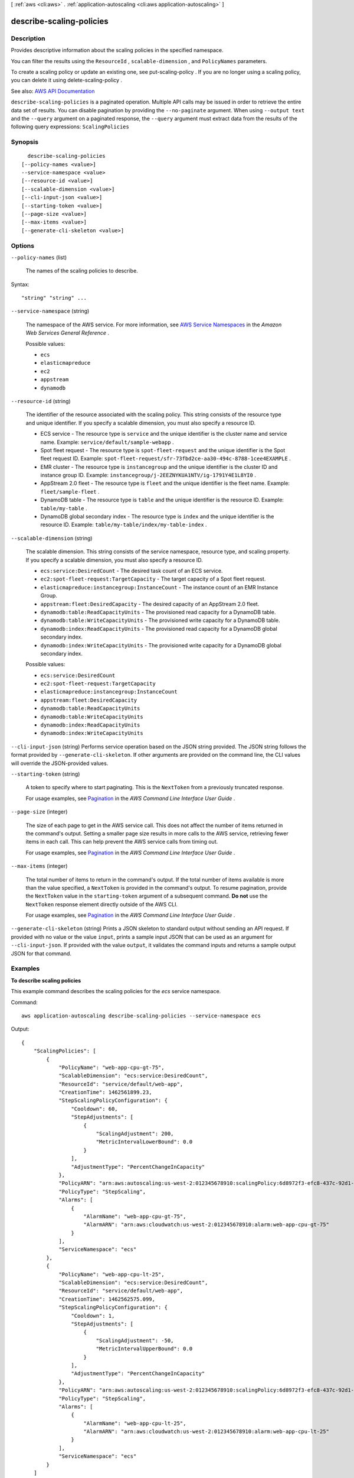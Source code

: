 [ :ref:`aws <cli:aws>` . :ref:`application-autoscaling <cli:aws application-autoscaling>` ]

.. _cli:aws application-autoscaling describe-scaling-policies:


*************************
describe-scaling-policies
*************************



===========
Description
===========



Provides descriptive information about the scaling policies in the specified namespace.

 

You can filter the results using the ``ResourceId`` , ``scalable-dimension`` , and ``PolicyNames`` parameters.

 

To create a scaling policy or update an existing one, see  put-scaling-policy . If you are no longer using a scaling policy, you can delete it using  delete-scaling-policy .



See also: `AWS API Documentation <https://docs.aws.amazon.com/goto/WebAPI/application-autoscaling-2016-02-06/DescribeScalingPolicies>`_


``describe-scaling-policies`` is a paginated operation. Multiple API calls may be issued in order to retrieve the entire data set of results. You can disable pagination by providing the ``--no-paginate`` argument.
When using ``--output text`` and the ``--query`` argument on a paginated response, the ``--query`` argument must extract data from the results of the following query expressions: ``ScalingPolicies``


========
Synopsis
========

::

    describe-scaling-policies
  [--policy-names <value>]
  --service-namespace <value>
  [--resource-id <value>]
  [--scalable-dimension <value>]
  [--cli-input-json <value>]
  [--starting-token <value>]
  [--page-size <value>]
  [--max-items <value>]
  [--generate-cli-skeleton <value>]




=======
Options
=======

``--policy-names`` (list)


  The names of the scaling policies to describe.

  



Syntax::

  "string" "string" ...



``--service-namespace`` (string)


  The namespace of the AWS service. For more information, see `AWS Service Namespaces <http://docs.aws.amazon.com/general/latest/gr/aws-arns-and-namespaces.html#genref-aws-service-namespaces>`_ in the *Amazon Web Services General Reference* .

  

  Possible values:

  
  *   ``ecs``

  
  *   ``elasticmapreduce``

  
  *   ``ec2``

  
  *   ``appstream``

  
  *   ``dynamodb``

  

  

``--resource-id`` (string)


  The identifier of the resource associated with the scaling policy. This string consists of the resource type and unique identifier. If you specify a scalable dimension, you must also specify a resource ID.

   

   
  * ECS service - The resource type is ``service`` and the unique identifier is the cluster name and service name. Example: ``service/default/sample-webapp`` . 
   
  * Spot fleet request - The resource type is ``spot-fleet-request`` and the unique identifier is the Spot fleet request ID. Example: ``spot-fleet-request/sfr-73fbd2ce-aa30-494c-8788-1cee4EXAMPLE`` . 
   
  * EMR cluster - The resource type is ``instancegroup`` and the unique identifier is the cluster ID and instance group ID. Example: ``instancegroup/j-2EEZNYKUA1NTV/ig-1791Y4E1L8YI0`` . 
   
  * AppStream 2.0 fleet - The resource type is ``fleet`` and the unique identifier is the fleet name. Example: ``fleet/sample-fleet`` . 
   
  * DynamoDB table - The resource type is ``table`` and the unique identifier is the resource ID. Example: ``table/my-table`` . 
   
  * DynamoDB global secondary index - The resource type is ``index`` and the unique identifier is the resource ID. Example: ``table/my-table/index/my-table-index`` . 
   

  

``--scalable-dimension`` (string)


  The scalable dimension. This string consists of the service namespace, resource type, and scaling property. If you specify a scalable dimension, you must also specify a resource ID.

   

   
  * ``ecs:service:DesiredCount`` - The desired task count of an ECS service. 
   
  * ``ec2:spot-fleet-request:TargetCapacity`` - The target capacity of a Spot fleet request. 
   
  * ``elasticmapreduce:instancegroup:InstanceCount`` - The instance count of an EMR Instance Group. 
   
  * ``appstream:fleet:DesiredCapacity`` - The desired capacity of an AppStream 2.0 fleet. 
   
  * ``dynamodb:table:ReadCapacityUnits`` - The provisioned read capacity for a DynamoDB table. 
   
  * ``dynamodb:table:WriteCapacityUnits`` - The provisioned write capacity for a DynamoDB table. 
   
  * ``dynamodb:index:ReadCapacityUnits`` - The provisioned read capacity for a DynamoDB global secondary index. 
   
  * ``dynamodb:index:WriteCapacityUnits`` - The provisioned write capacity for a DynamoDB global secondary index. 
   

  

  Possible values:

  
  *   ``ecs:service:DesiredCount``

  
  *   ``ec2:spot-fleet-request:TargetCapacity``

  
  *   ``elasticmapreduce:instancegroup:InstanceCount``

  
  *   ``appstream:fleet:DesiredCapacity``

  
  *   ``dynamodb:table:ReadCapacityUnits``

  
  *   ``dynamodb:table:WriteCapacityUnits``

  
  *   ``dynamodb:index:ReadCapacityUnits``

  
  *   ``dynamodb:index:WriteCapacityUnits``

  

  

``--cli-input-json`` (string)
Performs service operation based on the JSON string provided. The JSON string follows the format provided by ``--generate-cli-skeleton``. If other arguments are provided on the command line, the CLI values will override the JSON-provided values.

``--starting-token`` (string)
 

  A token to specify where to start paginating. This is the ``NextToken`` from a previously truncated response.

   

  For usage examples, see `Pagination <https://docs.aws.amazon.com/cli/latest/userguide/pagination.html>`_ in the *AWS Command Line Interface User Guide* .

   

``--page-size`` (integer)
 

  The size of each page to get in the AWS service call. This does not affect the number of items returned in the command's output. Setting a smaller page size results in more calls to the AWS service, retrieving fewer items in each call. This can help prevent the AWS service calls from timing out.

   

  For usage examples, see `Pagination <https://docs.aws.amazon.com/cli/latest/userguide/pagination.html>`_ in the *AWS Command Line Interface User Guide* .

   

``--max-items`` (integer)
 

  The total number of items to return in the command's output. If the total number of items available is more than the value specified, a ``NextToken`` is provided in the command's output. To resume pagination, provide the ``NextToken`` value in the ``starting-token`` argument of a subsequent command. **Do not** use the ``NextToken`` response element directly outside of the AWS CLI.

   

  For usage examples, see `Pagination <https://docs.aws.amazon.com/cli/latest/userguide/pagination.html>`_ in the *AWS Command Line Interface User Guide* .

   

``--generate-cli-skeleton`` (string)
Prints a JSON skeleton to standard output without sending an API request. If provided with no value or the value ``input``, prints a sample input JSON that can be used as an argument for ``--cli-input-json``. If provided with the value ``output``, it validates the command inputs and returns a sample output JSON for that command.



========
Examples
========

**To describe scaling policies**

This example command describes the scaling policies for the `ecs` service namespace.

Command::

  aws application-autoscaling describe-scaling-policies --service-namespace ecs

Output::

  {
      "ScalingPolicies": [
          {
              "PolicyName": "web-app-cpu-gt-75",
              "ScalableDimension": "ecs:service:DesiredCount",
              "ResourceId": "service/default/web-app",
              "CreationTime": 1462561899.23,
              "StepScalingPolicyConfiguration": {
                  "Cooldown": 60,
                  "StepAdjustments": [
                      {
                          "ScalingAdjustment": 200,
                          "MetricIntervalLowerBound": 0.0
                      }
                  ],
                  "AdjustmentType": "PercentChangeInCapacity"
              },
              "PolicyARN": "arn:aws:autoscaling:us-west-2:012345678910:scalingPolicy:6d8972f3-efc8-437c-92d1-6270f29a66e7:resource/ecs/service/default/web-app:policyName/web-app-cpu-gt-75",
              "PolicyType": "StepScaling",
              "Alarms": [
                  {
                      "AlarmName": "web-app-cpu-gt-75",
                      "AlarmARN": "arn:aws:cloudwatch:us-west-2:012345678910:alarm:web-app-cpu-gt-75"
                  }
              ],
              "ServiceNamespace": "ecs"
          },
          {
              "PolicyName": "web-app-cpu-lt-25",
              "ScalableDimension": "ecs:service:DesiredCount",
              "ResourceId": "service/default/web-app",
              "CreationTime": 1462562575.099,
              "StepScalingPolicyConfiguration": {
                  "Cooldown": 1,
                  "StepAdjustments": [
                      {
                          "ScalingAdjustment": -50,
                          "MetricIntervalUpperBound": 0.0
                      }
                  ],
                  "AdjustmentType": "PercentChangeInCapacity"
              },
              "PolicyARN": "arn:aws:autoscaling:us-west-2:012345678910:scalingPolicy:6d8972f3-efc8-437c-92d1-6270f29a66e7:resource/ecs/service/default/web-app:policyName/web-app-cpu-lt-25",
              "PolicyType": "StepScaling",
              "Alarms": [
                  {
                      "AlarmName": "web-app-cpu-lt-25",
                      "AlarmARN": "arn:aws:cloudwatch:us-west-2:012345678910:alarm:web-app-cpu-lt-25"
                  }
              ],
              "ServiceNamespace": "ecs"
          }
      ]
  }


======
Output
======

ScalingPolicies -> (list)

  

  A list of scaling policy objects.

  

  (structure)

    

    Represents a scaling policy.

    

    PolicyARN -> (string)

      

      The Amazon Resource Name (ARN) of the scaling policy.

      

      

    PolicyName -> (string)

      

      The name of the scaling policy.

      

      

    ServiceNamespace -> (string)

      

      The namespace of the AWS service. For more information, see `AWS Service Namespaces <http://docs.aws.amazon.com/general/latest/gr/aws-arns-and-namespaces.html#genref-aws-service-namespaces>`_ in the *Amazon Web Services General Reference* .

      

      

    ResourceId -> (string)

      

      The identifier of the resource associated with the scaling policy. This string consists of the resource type and unique identifier.

       

       
      * ECS service - The resource type is ``service`` and the unique identifier is the cluster name and service name. Example: ``service/default/sample-webapp`` . 
       
      * Spot fleet request - The resource type is ``spot-fleet-request`` and the unique identifier is the Spot fleet request ID. Example: ``spot-fleet-request/sfr-73fbd2ce-aa30-494c-8788-1cee4EXAMPLE`` . 
       
      * EMR cluster - The resource type is ``instancegroup`` and the unique identifier is the cluster ID and instance group ID. Example: ``instancegroup/j-2EEZNYKUA1NTV/ig-1791Y4E1L8YI0`` . 
       
      * AppStream 2.0 fleet - The resource type is ``fleet`` and the unique identifier is the fleet name. Example: ``fleet/sample-fleet`` . 
       
      * DynamoDB table - The resource type is ``table`` and the unique identifier is the resource ID. Example: ``table/my-table`` . 
       
      * DynamoDB global secondary index - The resource type is ``index`` and the unique identifier is the resource ID. Example: ``table/my-table/index/my-table-index`` . 
       

      

      

    ScalableDimension -> (string)

      

      The scalable dimension. This string consists of the service namespace, resource type, and scaling property.

       

       
      * ``ecs:service:DesiredCount`` - The desired task count of an ECS service. 
       
      * ``ec2:spot-fleet-request:TargetCapacity`` - The target capacity of a Spot fleet request. 
       
      * ``elasticmapreduce:instancegroup:InstanceCount`` - The instance count of an EMR Instance Group. 
       
      * ``appstream:fleet:DesiredCapacity`` - The desired capacity of an AppStream 2.0 fleet. 
       
      * ``dynamodb:table:ReadCapacityUnits`` - The provisioned read capacity for a DynamoDB table. 
       
      * ``dynamodb:table:WriteCapacityUnits`` - The provisioned write capacity for a DynamoDB table. 
       
      * ``dynamodb:index:ReadCapacityUnits`` - The provisioned read capacity for a DynamoDB global secondary index. 
       
      * ``dynamodb:index:WriteCapacityUnits`` - The provisioned write capacity for a DynamoDB global secondary index. 
       

      

      

    PolicyType -> (string)

      

      The scaling policy type.

      

      

    StepScalingPolicyConfiguration -> (structure)

      

      A step scaling policy.

      

      AdjustmentType -> (string)

        

        The adjustment type, which specifies how the ``ScalingAdjustment`` parameter in a  StepAdjustment is interpreted.

        

        

      StepAdjustments -> (list)

        

        A set of adjustments that enable you to scale based on the size of the alarm breach.

        

        (structure)

          

          Represents a step adjustment for a  StepScalingPolicyConfiguration . Describes an adjustment based on the difference between the value of the aggregated CloudWatch metric and the breach threshold that you've defined for the alarm. 

           

          For the following examples, suppose that you have an alarm with a breach threshold of 50:

           

           
          * To trigger the adjustment when the metric is greater than or equal to 50 and less than 60, specify a lower bound of 0 and an upper bound of 10. 
           
          * To trigger the adjustment when the metric is greater than 40 and less than or equal to 50, specify a lower bound of -10 and an upper bound of 0. 
           

           

          There are a few rules for the step adjustments for your step policy:

           

           
          * The ranges of your step adjustments can't overlap or have a gap. 
           
          * At most one step adjustment can have a null lower bound. If one step adjustment has a negative lower bound, then there must be a step adjustment with a null lower bound. 
           
          * At most one step adjustment can have a null upper bound. If one step adjustment has a positive upper bound, then there must be a step adjustment with a null upper bound. 
           
          * The upper and lower bound can't be null in the same step adjustment. 
           

          

          MetricIntervalLowerBound -> (double)

            

            The lower bound for the difference between the alarm threshold and the CloudWatch metric. If the metric value is above the breach threshold, the lower bound is inclusive (the metric must be greater than or equal to the threshold plus the lower bound). Otherwise, it is exclusive (the metric must be greater than the threshold plus the lower bound). A null value indicates negative infinity.

            

            

          MetricIntervalUpperBound -> (double)

            

            The upper bound for the difference between the alarm threshold and the CloudWatch metric. If the metric value is above the breach threshold, the upper bound is exclusive (the metric must be less than the threshold plus the upper bound). Otherwise, it is inclusive (the metric must be less than or equal to the threshold plus the upper bound). A null value indicates positive infinity.

             

            The upper bound must be greater than the lower bound.

            

            

          ScalingAdjustment -> (integer)

            

            The amount by which to scale, based on the specified adjustment type. A positive value adds to the current scalable dimension while a negative number removes from the current scalable dimension.

            

            

          

        

      MinAdjustmentMagnitude -> (integer)

        

        The minimum number to adjust your scalable dimension as a result of a scaling activity. If the adjustment type is ``PercentChangeInCapacity`` , the scaling policy changes the scalable dimension of the scalable target by this amount.

        

        

      Cooldown -> (integer)

        

        The amount of time, in seconds, after a scaling activity completes where previous trigger-related scaling activities can influence future scaling events.

         

        For scale out policies, while the cooldown period is in effect, the capacity that has been added by the previous scale out event that initiated the cooldown is calculated as part of the desired capacity for the next scale out. The intention is to continuously (but not excessively) scale out. For example, an alarm triggers a step scaling policy to scale out an Amazon ECS service by 2 tasks, the scaling activity completes successfully, and a cooldown period of 5 minutes starts. During the Cooldown period, if the alarm triggers the same policy again but at a more aggressive step adjustment to scale out the service by 3 tasks, the 2 tasks that were added in the previous scale out event are considered part of that capacity and only 1 additional task is added to the desired count.

         

        For scale in policies, the cooldown period is used to block subsequent scale in requests until it has expired. The intention is to scale in conservatively to protect your application's availability. However, if another alarm triggers a scale out policy during the cooldown period after a scale-in, Application Auto Scaling scales out your scalable target immediately.

        

        

      MetricAggregationType -> (string)

        

        The aggregation type for the CloudWatch metrics. Valid values are ``Minimum`` , ``Maximum`` , and ``Average`` .

        

        

      

    TargetTrackingScalingPolicyConfiguration -> (structure)

      

      A target tracking policy.

      

      TargetValue -> (double)

        

        The target value for the metric. The range is 8.515920e-109 to 1.174271e+108 (Base 10) or 2e-360 to 2e360 (Base 2).

        

        

      PredefinedMetricSpecification -> (structure)

        

        A predefined metric.

        

        PredefinedMetricType -> (string)

          

          The metric type.

          

          

        ResourceLabel -> (string)

          

          Reserved for future use.

          

          

        

      CustomizedMetricSpecification -> (structure)

        

        Reserved for future use.

        

        MetricName -> (string)

          

          The name of the metric.

          

          

        Namespace -> (string)

          

          The namespace of the metric.

          

          

        Dimensions -> (list)

          

          The dimensions of the metric.

          

          (structure)

            

            Describes the dimension of a metric.

            

            Name -> (string)

              

              The name of the dimension.

              

              

            Value -> (string)

              

              The value of the dimension.

              

              

            

          

        Statistic -> (string)

          

          The statistic of the metric.

          

          

        Unit -> (string)

          

          The unit of the metric.

          

          

        

      ScaleOutCooldown -> (integer)

        

        The amount of time, in seconds, after a scale out activity completes before another scale out activity can start.

         

        While the cooldown period is in effect, the capacity that has been added by the previous scale out event that initiated the cooldown is calculated as part of the desired capacity for the next scale out. The intention is to continuously (but not excessively) scale out.

        

        

      ScaleInCooldown -> (integer)

        

        The amount of time, in seconds, after a scale in activity completes before another scale in activity can start.

         

        The cooldown period is used to block subsequent scale in requests until it has expired. The intention is to scale in conservatively to protect your application's availability. However, if another alarm triggers a scale out policy during the cooldown period after a scale-in, Application Auto Scaling scales out your scalable target immediately.

        

        

      

    Alarms -> (list)

      

      The CloudWatch alarms associated with the scaling policy.

      

      (structure)

        

        Represents a CloudWatch alarm associated with a scaling policy.

        

        AlarmName -> (string)

          

          The name of the alarm.

          

          

        AlarmARN -> (string)

          

          The Amazon Resource Name (ARN) of the alarm.

          

          

        

      

    CreationTime -> (timestamp)

      

      The Unix timestamp for when the scaling policy was created.

      

      

    

  

NextToken -> (string)

  

  The token required to get the next set of results. This value is ``null`` if there are no more results to return.

  

  

